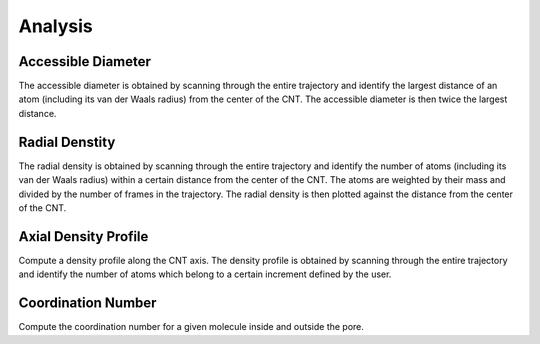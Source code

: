 Analysis
========

Accessible Diameter
-------------------
The accessible diameter is obtained by scanning through the entire trajectory and identify the largest distance of an atom (including its van der Waals radius) from the center of the CNT. The accessible diameter is then twice the largest distance.


Radial Denstity
-------------------
The radial density is obtained by scanning through the entire trajectory and identify the number of atoms (including its van der Waals radius) within a certain distance from the center of the CNT. The atoms are weighted by their mass and divided by the number of frames in the trajectory. The radial density is then plotted against the distance from the center of the CNT.


Axial Density Profile
-------------------
Compute a density profile along the CNT axis. The density profile is obtained by scanning through the entire trajectory and identify the number of atoms which belong to a certain increment defined by the user.

Coordination Number
-------------------
Compute the coordination number for a given molecule inside and outside the pore.
